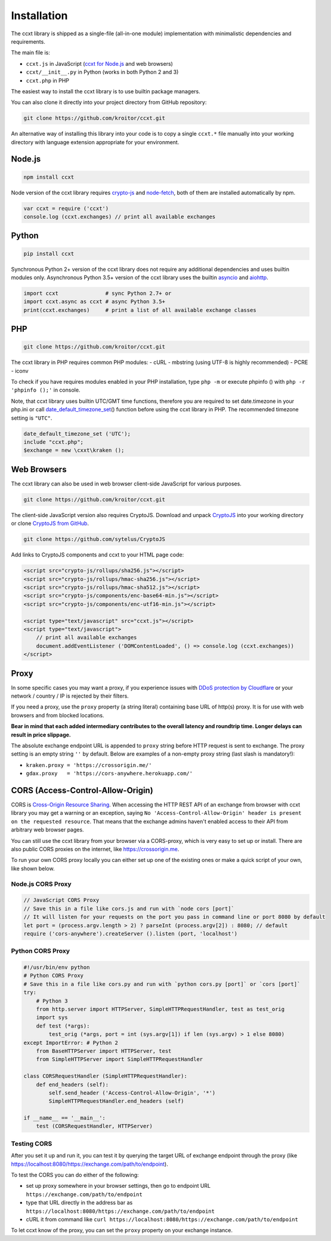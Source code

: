 Installation
============

The ccxt library is shipped as a single-file (all-in-one module)
implementation with minimalistic dependencies and requirements.

The main file is:

- ``ccxt.js`` in JavaScript (`ccxt for Node.js <http://npmjs.com/package/ccxt>`__
  and web browsers)
- ``ccxt/__init__.py`` in Python (works in both Python 2 and 3)
- ``ccxt.php`` in PHP

The easiest way to install the ccxt library is to use builtin package
managers.

You can also clone it directly into your project directory from GitHub
repository:

.. code:: shell

    git clone https://github.com/kroitor/ccxt.git

An alternative way of installing this library into your code is to copy
a single ``ccxt.*`` file manually into your working directory with
language extension appropriate for your environment.

Node.js
-------

.. code:: shell

    npm install ccxt

Node version of the ccxt library requires
`crypto-js <https://www.npmjs.com/package/crypto-js>`__ and
`node-fetch <https://www.npmjs.com/package/node-fetch>`__, both of them
are installed automatically by npm.

.. code:: javascript

    var ccxt = require ('ccxt')
    console.log (ccxt.exchanges) // print all available exchanges

Python
------

.. code:: shell

    pip install ccxt

Synchronous Python 2+ version of the ccxt library does not require any
additional dependencies and uses builtin modules only. Asynchronous
Python 3.5+ version of the ccxt library uses the builtin
`asyncio <https://docs.python.org/3/library/asyncio.html>`__ and
`aiohttp <http://aiohttp.readthedocs.io>`__.

.. code:: python

    import ccxt               # sync Python 2.7+ or
    import ccxt.async as ccxt # async Python 3.5+
    print(ccxt.exchanges)     # print a list of all available exchange classes

PHP
---

.. code:: shell

    git clone https://github.com/kroitor/ccxt.git

The ccxt library in PHP requires common PHP modules: - cURL - mbstring
(using UTF-8 is highly recommended) - PCRE - iconv

To check if you have requires modules enabled in your PHP installation,
type ``php -m`` or execute phpinfo () with ``php -r 'phpinfo ();'`` in
console.

Note, that ccxt library uses builtin UTC/GMT time functions, therefore
you are required to set date.timezone in your php.ini or call
`date\_default\_timezone\_set <http://php.net/manual/en/function.date-default-timezone-set.php>`__\ ()
function before using the ccxt library in PHP. The recommended timezone
setting is ``"UTC"``.

.. code:: php

    date_default_timezone_set ('UTC');
    include "ccxt.php";
    $exchange = new \cxxt\kraken ();

Web Browsers
------------

The ccxt library can also be used in web browser client-side JavaScript
for various purposes.

.. code:: shell

    git clone https://github.com/kroitor/ccxt.git

The client-side JavaScript version also requires CryptoJS. Download and
unpack `CryptoJS <https://code.google.com/archive/p/crypto-js/>`__ into
your working directory or clone `CryptoJS from
GitHub <https://github.com/sytelus/CryptoJS>`__.

.. code:: shell

    git clone https://github.com/sytelus/CryptoJS

Add links to CryptoJS components and ccxt to your HTML page code:

.. code:: html

    <script src="crypto-js/rollups/sha256.js"></script>
    <script src="crypto-js/rollups/hmac-sha256.js"></script>
    <script src="crypto-js/rollups/hmac-sha512.js"></script>
    <script src="crypto-js/components/enc-base64-min.js"></script>
    <script src="crypto-js/components/enc-utf16-min.js"></script>

    <script type="text/javascript" src="ccxt.js"></script>
    <script type="text/javascript">
        // print all available exchanges
        document.addEventListener ('DOMContentLoaded', () => console.log (ccxt.exchanges))
    </script>

Proxy
-----

In some specific cases you may want a proxy, if you experience issues
with `DDoS protection by
Cloudflare <https://github.com/kroitor/ccxt/wiki/Manual#ddos-protection-by-cloudflare>`__
or your network / country / IP is rejected by their filters.

If you need a proxy, use the ``proxy`` property (a string literal)
containing base URL of http(s) proxy. It is for use with web browsers
and from blocked locations.

**Bear in mind that each added intermediary contributes to the overall
latency and roundtrip time. Longer delays can result in price
slippage.**

The absolute exchange endpoint URL is appended to ``proxy`` string
before HTTP request is sent to exchange. The proxy setting is an empty
string ``''`` by default. Below are examples of a non-empty proxy string
(last slash is mandatory!):

-  ``kraken.proxy = 'https://crossorigin.me/'``
-  ``gdax.proxy   = 'https://cors-anywhere.herokuapp.com/'``

CORS (Access-Control-Allow-Origin)
----------------------------------

CORS is `Cross-Origin Resource
Sharing <https://en.wikipedia.org/wiki/Cross-origin_resource_sharing>`__.
When accessing the HTTP REST API of an exchange from browser with ccxt
library you may get a warning or an exception, saying
``No 'Access-Control-Allow-Origin' header is present on the requested resource``.
That means that the exchange admins haven't enabled access to their API
from arbitrary web browser pages.

You can still use the ccxt library from your browser via a CORS-proxy,
which is very easy to set up or install. There are also public CORS
proxies on the internet, like https://crossorigin.me.

To run your own CORS proxy locally you can either set up one of the
existing ones or make a quick script of your own, like shown below.

Node.js CORS Proxy
~~~~~~~~~~~~~~~~~~

.. code:: javascript

    // JavaScript CORS Proxy
    // Save this in a file like cors.js and run with `node cors [port]`
    // It will listen for your requests on the port you pass in command line or port 8080 by default
    let port = (process.argv.length > 2) ? parseInt (process.argv[2]) : 8080; // default 
    require ('cors-anywhere').createServer ().listen (port, 'localhost')

Python CORS Proxy
~~~~~~~~~~~~~~~~~

.. code:: python

    #!/usr/bin/env python
    # Python CORS Proxy
    # Save this in a file like cors.py and run with `python cors.py [port]` or `cors [port]`
    try:
        # Python 3
        from http.server import HTTPServer, SimpleHTTPRequestHandler, test as test_orig
        import sys
        def test (*args):
            test_orig (*args, port = int (sys.argv[1]) if len (sys.argv) > 1 else 8080)
    except ImportError: # Python 2
        from BaseHTTPServer import HTTPServer, test
        from SimpleHTTPServer import SimpleHTTPRequestHandler

    class CORSRequestHandler (SimpleHTTPRequestHandler):
        def end_headers (self):
            self.send_header ('Access-Control-Allow-Origin', '*')
            SimpleHTTPRequestHandler.end_headers (self)

    if __name__ == '__main__':
        test (CORSRequestHandler, HTTPServer)

Testing CORS
~~~~~~~~~~~~

After you set it up and run it, you can test it by querying the target
URL of exchange endpoint through the proxy (like
https://localhost:8080/https://exchange.com/path/to/endpoint).

To test the CORS you can do either of the following:

-  set up proxy somewhere in your browser settings, then go to endpoint
   URL ``https://exchange.com/path/to/endpoint``
-  type that URL directly in the address bar as
   ``https://localhost:8080/https://exchange.com/path/to/endpoint``
-  cURL it from command like
   ``curl https://localhost:8080/https://exchange.com/path/to/endpoint``

To let ccxt know of the proxy, you can set the ``proxy`` property on
your exchange instance.
